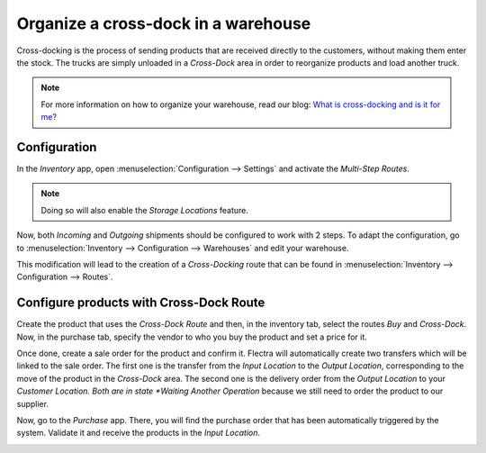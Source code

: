=====================================
Organize a cross-dock in a warehouse
=====================================

Cross-docking is the process of sending products that are received directly to the customers, without making them enter the stock. The trucks are simply unloaded in a *Cross-Dock* area in order to reorganize products and load another truck.

.. image:: media/cross1.png
   :align: center

.. note::
   For more information on how to organize your warehouse, read our blog: `What is cross-docking and is it for me? <https://www.flectrahq.com/blog/business-hacks-1/post/what-is-cross-docking-and-is-it-for-me-270>`__

Configuration
==============

In the *Inventory* app, open :menuselection:`Configuration --> Settings` and activate the *Multi-Step Routes*.

.. image:: media/cross2.png
   :align: center

.. note::
   Doing so will also enable the *Storage Locations* feature.

Now, both *Incoming* and *Outgoing* shipments should be configured to work with 2 steps. To adapt
the configuration, go to :menuselection:`Inventory --> Configuration --> Warehouses` and edit your
warehouse.

.. image:: media/cross3.png
   :align: center

This modification will lead to the creation of a *Cross-Docking* route that can be found in
:menuselection:`Inventory --> Configuration --> Routes`.

.. image:: media/cross4.png
   :align: center

Configure products with Cross-Dock Route
=========================================

Create the product that uses the *Cross-Dock Route* and then, in the inventory tab, select the routes *Buy* and *Cross-Dock*. Now, in the purchase tab, specify the vendor to who you buy the product and set a price for it.

.. image:: media/cross5.png
   :align: center

.. image:: media/cross6.png
   :align: center

Once done, create a sale order for the product and confirm it. Flectra will automatically create two transfers which will be linked to the sale order. The first one is the transfer from the *Input Location* to the *Output Location*, corresponding to the move of the product in the *Cross-Dock* area. The second one is the delivery order from the *Output Location* to your *Customer Location. Both are in state *Waiting Another Operation* because we still need to order the product to our supplier.

.. image:: media/cross7.png
   :align: center


Now, go to the *Purchase* app. There, you will find the purchase order that has been automatically triggered by the system. Validate it and receive the products in the *Input Location*.

.. image:: media/cross9.png
   :align: center

.. image:: media/cross10.png
   :align: center


